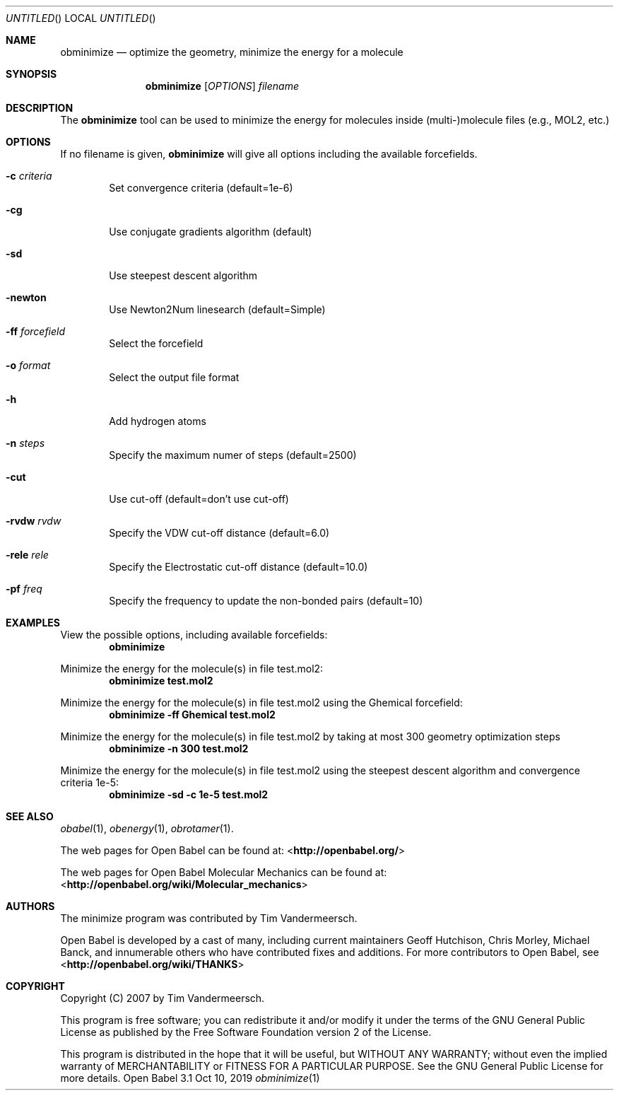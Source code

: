 .Dd Oct 10, 2019
.Os "Open Babel" 3.1
.Dt obminimize 1 URM
.Sh NAME
.Nm obminimize
.Nd "optimize the geometry, minimize the energy for a molecule"
.Sh SYNOPSIS
.Nm
.Op Ar OPTIONS
.Ar filename
.Sh DESCRIPTION
The
.Nm
tool can be used to minimize the energy for molecules
inside (multi-)molecule files (e.g., MOL2, etc.)
.Sh OPTIONS
If no filename is given,
.Nm
will give all options including the available forcefields.
.Bl -tag -width flag
.It Fl c Ar criteria
Set convergence criteria (default=1e-6)
.It Fl cg
Use conjugate gradients algorithm (default)
.It Fl sd
Use steepest descent algorithm
.It Fl newton
Use Newton2Num linesearch (default=Simple)
.It Fl ff Ar forcefield
Select the forcefield
.It Fl o Ar format
Select the output file format
.It Fl h
Add hydrogen atoms
.It Fl n Ar steps
Specify the maximum numer of steps (default=2500)
.It Fl cut
Use cut-off (default=don't use cut-off)
.It Fl rvdw Ar rvdw
Specify the VDW cut-off distance (default=6.0)
.It Fl rele Ar rele
Specify the Electrostatic cut-off distance (default=10.0)
.It Fl pf Ar freq
Specify the frequency to update the non-bonded pairs (default=10)
.El
.Sh EXAMPLES
.Pp
View the possible options, including available forcefields:
.Dl "obminimize"
.Pp
Minimize the energy for the molecule(s) in file test.mol2:
.Dl "obminimize test.mol2"
.Pp
Minimize the energy for the molecule(s) in file test.mol2 using the
Ghemical forcefield:
.Dl "obminimize -ff Ghemical test.mol2"
.Pp
Minimize the energy for the molecule(s) in file test.mol2 by taking
at most 300 geometry optimization steps
.Dl "obminimize -n 300 test.mol2"
.Pp
Minimize the energy for the molecule(s) in file test.mol2 using the
steepest descent algorithm and convergence criteria 1e-5:
.Dl "obminimize -sd -c 1e-5 test.mol2"
.Sh SEE ALSO
.Xr obabel 1 ,
.Xr obenergy 1 ,
.Xr obrotamer 1 .
.Pp
The web pages for Open Babel can be found at:
\%<\fBhttp://openbabel.org/\fR>
.Pp
The web pages for Open Babel Molecular Mechanics can be found at:
\%<\fBhttp://openbabel.org/wiki/Molecular_mechanics\fR>
.Sh AUTHORS
The minimize program was contributed by
.An Tim Vandermeersch.
.Pp
.An -nosplit
Open Babel is developed by a cast of many, including current maintainers
.An Geoff Hutchison ,
.An Chris Morley ,
.An Michael Banck ,
and innumerable others who have contributed fixes and additions.
For more contributors to Open Babel, see
\%<\fBhttp://openbabel.org/wiki/THANKS\fR>
.Sh COPYRIGHT
Copyright (C) 2007 by Tim Vandermeersch.
.Pp
This program is free software; you can redistribute it and/or modify
it under the terms of the GNU General Public License as published by
the Free Software Foundation version 2 of the License.
.Pp
This program is distributed in the hope that it will be useful,
but WITHOUT ANY WARRANTY; without even the implied warranty of
MERCHANTABILITY or FITNESS FOR A PARTICULAR PURPOSE.  See the
GNU General Public License for more details.
